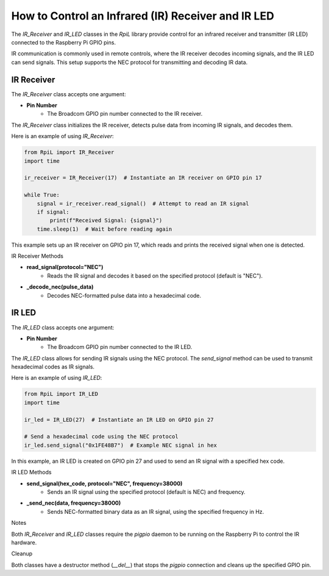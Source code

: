 How to Control an Infrared (IR) Receiver and IR LED
===================================================

The `IR_Receiver` and `IR_LED` classes in the `RpiL` library provide control for an infrared receiver and transmitter (IR LED) connected to the Raspberry Pi GPIO pins.

IR communication is commonly used in remote controls, where the IR receiver decodes incoming signals, and the IR LED can send signals. This setup supports the NEC protocol for transmitting and decoding IR data.

IR Receiver
-----------

The `IR_Receiver` class accepts one argument:

* **Pin Number**
    * The Broadcom GPIO pin number connected to the IR receiver.

The `IR_Receiver` class initializes the IR receiver, detects pulse data from incoming IR signals, and decodes them.

Here is an example of using `IR_Receiver`:

.. code-block:: Python

    from RpiL import IR_Receiver
    import time

    ir_receiver = IR_Receiver(17)  # Instantiate an IR receiver on GPIO pin 17

    while True:
        signal = ir_receiver.read_signal()  # Attempt to read an IR signal
        if signal:
            print(f"Received Signal: {signal}")
        time.sleep(1)  # Wait before reading again

This example sets up an IR receiver on GPIO pin 17, which reads and prints the received signal when one is detected.

IR Receiver Methods

* **read_signal(protocol="NEC")**
    * Reads the IR signal and decodes it based on the specified protocol (default is "NEC").

* **_decode_nec(pulse_data)**
    * Decodes NEC-formatted pulse data into a hexadecimal code.

IR LED
------

The `IR_LED` class accepts one argument:

* **Pin Number**
    * The Broadcom GPIO pin number connected to the IR LED.

The `IR_LED` class allows for sending IR signals using the NEC protocol. The `send_signal` method can be used to transmit hexadecimal codes as IR signals.

Here is an example of using `IR_LED`:

.. code-block:: Python

    from RpiL import IR_LED
    import time

    ir_led = IR_LED(27)  # Instantiate an IR LED on GPIO pin 27

    # Send a hexadecimal code using the NEC protocol
    ir_led.send_signal("0x1FE48B7")  # Example NEC signal in hex

In this example, an IR LED is created on GPIO pin 27 and used to send an IR signal with a specified hex code.

IR LED Methods

* **send_signal(hex_code, protocol="NEC", frequency=38000)**
    * Sends an IR signal using the specified protocol (default is NEC) and frequency.

* **_send_nec(data, frequency=38000)**
    * Sends NEC-formatted binary data as an IR signal, using the specified frequency in Hz.

Notes

Both `IR_Receiver` and `IR_LED` classes require the `pigpio` daemon to be running on the Raspberry Pi to control the IR hardware.

Cleanup

Both classes have a destructor method (`__del__`) that stops the `pigpio` connection and cleans up the specified GPIO pin.


